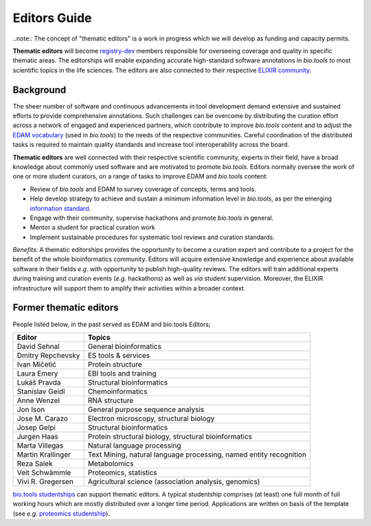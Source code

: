 Editors Guide
=============

..note:: The concept of "thematic editors" is a work in progress which we will develop as funding and capacity permits.

**Thematic editors** will become `registry-dev <http://biotools.readthedocs.io/en/latest/governance.html#registry-dev>`_ members responsible for overseeing coverage and quality in specific thematic areas. The editorships will enable expanding accurate high-standard software annotations in *bio.tools* to most scientific topics in the life sciences. The editors are also connected to their respective `ELIXIR community <https://elixir-europe.org/communities>`_.


Background
----------
The sheer number of software and continuous advancements in tool development demand extensive and sustained efforts to provide comprehensive annotations. Such challenges can be overcome by distributing the curation effort across a network of engaged and experienced partners, which contribute to improve *bio.tools* content and to adjust the `EDAM vocabulary <https://github.com/edamontology/edamontology>`_ (used in *bio.tools*) to the needs of the respective communities. Careful coordination of the distributed tasks is required to maintain quality standards and increase tool interoperability across the board.

**Thematic editors** are well connected with their respective scientific community, experts in their field, have a broad knowledge about commonly used software and are motivated to promote *bio.tools*. Editors normally oversee the work of one or more student curators, on a range of tasks to improve EDAM and *bio.tools* content:

* Review of *bio.tools* and EDAM to survey coverage of concepts, terms and tools.
* Help develop strategy to achieve and sustain a minimum information level in *bio.tools*, as per the emerging `information standard <https://bio-tools.github.io/Tool-Information-Standard/>`_. 
* Engage with their community, supervise hackathons and promote *bio.tools* in general.
* Mentor a student for practical curation work
* Implement sustainable procedures for systematic tool reviews and curation standards.

*Benefits*: A thematic editorships provides the opportunity to become a curation expert and contribute to a project for the benefit of the whole bioinformatics community. Editors will acquire extensive knowledge and experience about available software in their fields *e.g.* with opportunity to publish high-quality reviews. The editors will train additional experts during training and curation events (*e.g.* hackathons) as well as *via* student supervision. Moreover, the ELIXIR infrastructure will support them to amplify their activities within a broader context.

Former thematic editors
--------------------------

People listed below, in the past served as EDAM  and bio.tools Editors; 

================= ==================================================================
Editor            Topics
================= ==================================================================
David Sehnal      General bioinformatics
Dmitry Repchevsky ES tools & services
Ivan Mičetić      Protein structure
Laura Emery       EBI tools and training
Lukáš Pravda      Structural bioinformatics
Stanislav Geidl   Chemoinformatics 
Anne Wenzel       RNA structure
Jon Ison          General purpose sequence analysis
Jose M. Carazo    Electron microscopy, structural biology
Josep Gelpi       Structural bioinformatics
Jurgen Haas       Protein structural biology, structural bioinformatics
Marta Villegas    Natural language processing
Martin Krallinger Text Mining, natural language processing, named entity recognition
Reza Salek        Metabolomics
Veit Schwämmle    Proteomics, statistics
Vivi R. Gregersen Agricultural science (association analysis, genomics)
================= ==================================================================


`bio.tools studentships <http://biotools.readthedocs.io/en/latest/studentships.html>`_ can support thematic editors.  A typical studentship comprises (at least) one full month of full working hours which are mostly distributed over a longer time period. Applications are written on basis of the template (see *e.g.*  `proteomics studentship <https://github.com/bio-tools/Studentships/blob/master/proteomics_software.pdf>`_).  
